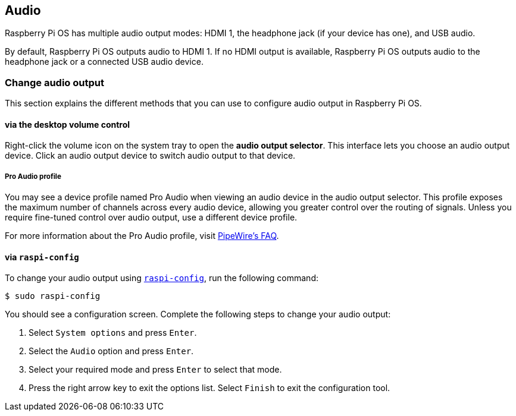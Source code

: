 == Audio

Raspberry Pi OS has multiple audio output modes: HDMI 1, the headphone jack (if your device has one), and USB audio.

By default, Raspberry Pi OS outputs audio to HDMI 1. If no HDMI output is available, Raspberry Pi OS outputs audio to the headphone jack or a connected USB audio device.

=== Change audio output

This section explains the different methods that you can use to configure audio output in Raspberry Pi OS.

==== via the desktop volume control

Right-click the volume icon on the system tray to open the **audio output selector**. This interface lets you choose an audio output device. Click an audio output device to switch audio output to that device.

===== Pro Audio profile

You may see a device profile named Pro Audio when viewing an audio device in the audio output selector. This profile exposes the maximum number of channels across every audio device, allowing you greater control over the routing of signals. Unless you require fine-tuned control over audio output, use a different device profile.

For more information about the Pro Audio profile, visit https://gitlab.freedesktop.org/pipewire/pipewire/-/wikis/FAQ#what-is-the-pro-audio-profile[PipeWire's FAQ].

==== via `raspi-config`

To change your audio output using xref:configuration.adoc#raspi-config[`raspi-config`], run the following command:

[source,console]
----
$ sudo raspi-config
----

You should see a configuration screen. Complete the following steps to change your audio output:

. Select `System options` and press `Enter`.

. Select the `Audio` option and press `Enter`.

. Select your required mode and press `Enter` to select that mode.

. Press the right arrow key to exit the options list. Select `Finish` to exit the configuration tool.
